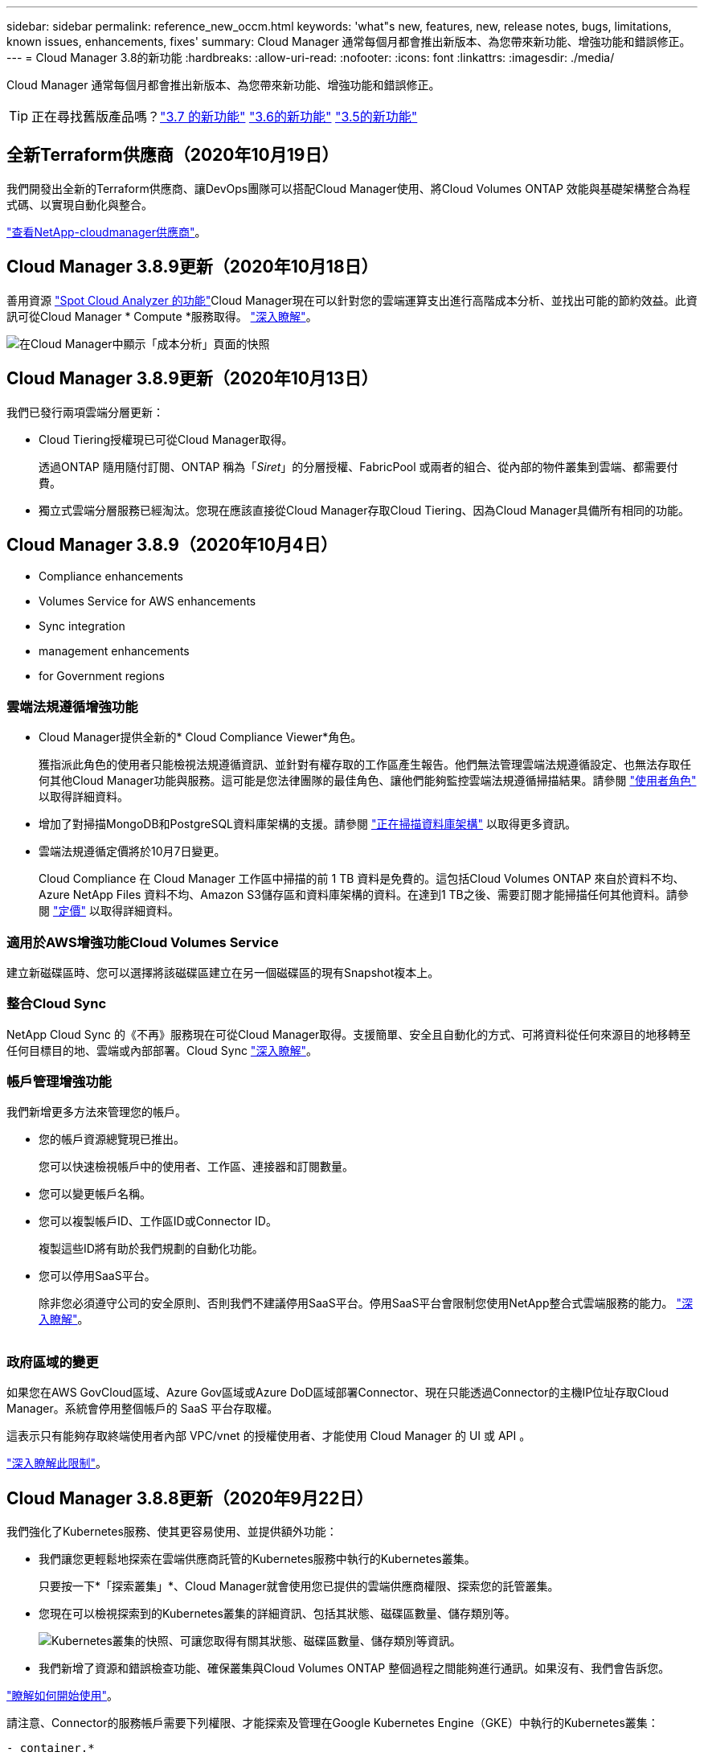 ---
sidebar: sidebar 
permalink: reference_new_occm.html 
keywords: 'what"s new, features, new, release notes, bugs, limitations, known issues, enhancements, fixes' 
summary: Cloud Manager 通常每個月都會推出新版本、為您帶來新功能、增強功能和錯誤修正。 
---
= Cloud Manager 3.8的新功能
:hardbreaks:
:allow-uri-read: 
:nofooter: 
:icons: font
:linkattrs: 
:imagesdir: ./media/


[role="lead"]
Cloud Manager 通常每個月都會推出新版本、為您帶來新功能、增強功能和錯誤修正。


TIP: 正在尋找舊版產品嗎？link:https://docs.netapp.com/us-en/occm37/reference_new_occm.html["3.7 的新功能"^]
link:https://docs.netapp.com/us-en/occm36/reference_new_occm.html["3.6的新功能"^]
link:https://docs.netapp.com/us-en/occm35/reference_new_occm.html["3.5的新功能"^]



== 全新Terraform供應商（2020年10月19日）

我們開發出全新的Terraform供應商、讓DevOps團隊可以搭配Cloud Manager使用、將Cloud Volumes ONTAP 效能與基礎架構整合為程式碼、以實現自動化與整合。

https://registry.terraform.io/providers/NetApp/netapp-cloudmanager/latest["查看NetApp-cloudmanager供應商"^]。



== Cloud Manager 3.8.9更新（2020年10月18日）

善用資源 https://spot.io/products/cloud-analyzer/["Spot Cloud Analyzer 的功能"^]Cloud Manager現在可以針對您的雲端運算支出進行高階成本分析、並找出可能的節約效益。此資訊可從Cloud Manager * Compute *服務取得。 link:concept_compute.html["深入瞭解"]。

image:screenshot_compute_dashboard.gif["在Cloud Manager中顯示「成本分析」頁面的快照"]



== Cloud Manager 3.8.9更新（2020年10月13日）

我們已發行兩項雲端分層更新：

* Cloud Tiering授權現已可從Cloud Manager取得。
+
透過ONTAP 隨用隨付訂閱、ONTAP 稱為「_Siret_」的分層授權、FabricPool 或兩者的組合、從內部的物件叢集到雲端、都需要付費。

* 獨立式雲端分層服務已經淘汰。您現在應該直接從Cloud Manager存取Cloud Tiering、因為Cloud Manager具備所有相同的功能。




== Cloud Manager 3.8.9（2020年10月4日）

*  Compliance enhancements
*  Volumes Service for AWS enhancements
*  Sync integration
*  management enhancements
*  for Government regions




=== 雲端法規遵循增強功能

* Cloud Manager提供全新的* Cloud Compliance Viewer*角色。
+
獲指派此角色的使用者只能檢視法規遵循資訊、並針對有權存取的工作區產生報告。他們無法管理雲端法規遵循設定、也無法存取任何其他Cloud Manager功能與服務。這可能是您法律團隊的最佳角色、讓他們能夠監控雲端法規遵循掃描結果。請參閱 link:reference_user_roles.html["使用者角色"] 以取得詳細資料。

* 增加了對掃描MongoDB和PostgreSQL資料庫架構的支援。請參閱 link:task_scanning_databases.html["正在掃描資料庫架構"] 以取得更多資訊。
* 雲端法規遵循定價將於10月7日變更。
+
Cloud Compliance 在 Cloud Manager 工作區中掃描的前 1 TB 資料是免費的。這包括Cloud Volumes ONTAP 來自於資料不均、Azure NetApp Files 資料不均、Amazon S3儲存區和資料庫架構的資料。在達到1 TB之後、需要訂閱才能掃描任何其他資料。請參閱 link:https://cloud.netapp.com/cloud-compliance#pricing["定價"^] 以取得詳細資料。





=== 適用於AWS增強功能Cloud Volumes Service

建立新磁碟區時、您可以選擇將該磁碟區建立在另一個磁碟區的現有Snapshot複本上。



=== 整合Cloud Sync

NetApp Cloud Sync 的《不再》服務現在可從Cloud Manager取得。支援簡單、安全且自動化的方式、可將資料從任何來源目的地移轉至任何目標目的地、雲端或內部部署。Cloud Sync link:concept_cloud_sync.html["深入瞭解"]。



=== 帳戶管理增強功能

我們新增更多方法來管理您的帳戶。

* 您的帳戶資源總覽現已推出。
+
您可以快速檢視帳戶中的使用者、工作區、連接器和訂閱數量。

* 您可以變更帳戶名稱。
* 您可以複製帳戶ID、工作區ID或Connector ID。
+
複製這些ID將有助於我們規劃的自動化功能。

* 您可以停用SaaS平台。
+
除非您必須遵守公司的安全原則、否則我們不建議停用SaaS平台。停用SaaS平台會限制您使用NetApp整合式雲端服務的能力。 link:task_managing_cloud_central_accounts.html["深入瞭解"]。



image:screenshot_account_management.gif[""]



=== 政府區域的變更

如果您在AWS GovCloud區域、Azure Gov區域或Azure DoD區域部署Connector、現在只能透過Connector的主機IP位址存取Cloud Manager。系統會停用整個帳戶的 SaaS 平台存取權。

這表示只有能夠存取終端使用者內部 VPC/vnet 的授權使用者、才能使用 Cloud Manager 的 UI 或 API 。

link:reference_limitations.html["深入瞭解此限制"]。



== Cloud Manager 3.8.8更新（2020年9月22日）

我們強化了Kubernetes服務、使其更容易使用、並提供額外功能：

* 我們讓您更輕鬆地探索在雲端供應商託管的Kubernetes服務中執行的Kubernetes叢集。
+
只要按一下*「探索叢集」*、Cloud Manager就會使用您已提供的雲端供應商權限、探索您的託管叢集。

* 您現在可以檢視探索到的Kubernetes叢集的詳細資訊、包括其狀態、磁碟區數量、儲存類別等。
+
image:screenshot_kubernetes_info.gif["Kubernetes叢集的快照、可讓您取得有關其狀態、磁碟區數量、儲存類別等資訊。"]

* 我們新增了資源和錯誤檢查功能、確保叢集與Cloud Volumes ONTAP 整個過程之間能夠進行通訊。如果沒有、我們會告訴您。


link:task_connecting_kubernetes.html["瞭解如何開始使用"]。

請注意、Connector的服務帳戶需要下列權限、才能探索及管理在Google Kubernetes Engine（GKE）中執行的Kubernetes叢集：

[source, yaml]
----
- container.*
----


== Cloud Manager 3.8.8更新（2020年9月10日）

透過Cloud Manager部署全域檔案快取時、可以使用下列增強功能：

* AWS中的某個支援功能為基礎儲存平台、可作為中央儲存設備的後端儲存平台。Cloud Volumes ONTAP
* 您可以在負載分散式設計中部署多個全域檔案快取核心執行個體。


link:concept_gfc.html["深入瞭解全域檔案快取"]。



== Cloud Manager 3.8.82020年9月9日

*  for Cloud Volumes Service for Google Cloud
*  to Cloud now supports on-premises ONTAP clusters
*  to Cloud enhancements
*  Compliance enhancements
*  navigation
*  improvements




=== 支援Cloud Volumes Service for Google Cloud

* 新增工作環境來管理Cloud Volumes Service GCP磁碟區現有的功能、並建立新的磁碟區。 link:task_setup_cvs_gcp.html["瞭解方法"^]。
* 為Linux和UNIX用戶端建立及管理NFSv3和NFSv4.1磁碟區、以及為Windows用戶端建立及管理SMB 3.x磁碟區。
* 建立、刪除及還原Volume快照。




=== 備份到雲端現在支援內部部署ONTAP 的架構式叢集

開始將內部部署ONTAP 的資料從內部部署的支援系統備份到雲端。在內部部署工作環境中啟用「備份至雲端」功能、將磁碟區備份至Azure Blob儲存設備。 link:task_backup_from_onprem.html["深入瞭解"^]。



=== 備份至雲端增強功能

我們修訂了使用者介面、以提高使用性：

* Volume清單頁面、可輕鬆查看要備份的磁碟區、以及可用的備份
* 備份設定頁面、可檢視每個工作環境的備份設定




=== 雲端法規遵循增強功能

* 能夠從資料庫掃描資料
+
掃描您的資料庫、以識別每個架構中的個人和敏感資料。支援的資料庫包括Oracle、SAP HANA及SQL Server（MSSQL）。 link:task_scanning_databases.html["深入瞭解掃描資料庫"^]。

* 能夠掃描資料保護（DP）磁碟區
+
DP磁碟區是SnapMirror作業的目的地磁碟區、通常來自內部部署ONTAP 的內部元件叢集。現在您可以輕鬆識別內部部署檔案中的個人和敏感資料。 link:task_getting_started_compliance.html#scanning-data-protection-volumes["瞭解方法"^]。





=== 重新整理導覽

我們在Cloud Manager中重新整理標題、讓您更輕鬆地在NetApp雲端服務之間進行瀏覽。

按一下「*檢視所有服務*」、即可在導覽中固定及取消固定您要查看的服務。

image:screenshot_header.gif["快照顯示Cloud Manager提供的新標題。"]

如您所見、我們也更新了「帳戶」、「工作區」和「連接器」下拉式清單、讓您更容易檢視目前的選擇。



=== 系統管理改良

* 您現在可以從Cloud Manager移除非使用中的連接器。 link:task_managing_connectors.html["瞭解方法"]。
+
image:screenshot_connector_remove.gif["連接器 Widget 的快照、可讓您移除非作用中的連接器。"]

* 您現在可以取代目前與雲端供應商認證相關的Marketplace訂閱。如果您需要變更收費方式、這項變更可協助您確保透過適當的Marketplace訂閱付費。
+
瞭解方法 link:task_adding_aws_accounts.html["在AWS中"]、 link:task_adding_azure_accounts.html["在Azure中"]和 link:task_adding_gcp_accounts.html["在GCP中"]。





== 必要Azure權限更新（2020年8月6日）

為了避免 Azure 部署失敗、請確定 Azure 中的 Cloud Manager 原則包含下列權限：

[source, json]
----
"Microsoft.Resources/deployments/operationStatuses/read"
----
Azure現在要求某些虛擬機器部署具備此權限（這取決於部署期間所使用的基礎實體硬體）。

https://occm-sample-policies.s3.amazonaws.com/Policy_for_cloud_Manager_Azure_3.8.7.json["檢視Azure最新的Cloud Manager原則"^]。



== Cloud Manager 3.8.7（2020年8月3日）

*  software-as-a-service experience
*  Volumes ONTAP enhancements
*  NetApp Files enhancements
*  Volumes Service for AWS enhancements
*  Compliance enhancements
*  to Cloud enhancements
*  for Global File Cache




=== 全新的軟體即服務體驗

我們已為Cloud Manager全面推出軟體即服務體驗。這項全新體驗讓您更容易使用 Cloud Manager 、並讓我們提供額外功能來管理混合雲基礎架構。

Cloud Manager包含 https://cloudmanager.netapp.com/["SaaS型介面"^] 與NetApp Cloud Central和Connectors整合、讓Cloud Manager能夠管理公有雲環境中的資源和程序。（連接器實際上與您安裝的現有 Cloud Manager 軟體相同。）


NOTE: 大多數情況下都需要連接器、但Azure NetApp Files 不需要使用Cloud Volumes Service Cloud Manager的功能、例如功能介紹、功能介紹或Cloud Sync 功能介紹。

如前文所述、您必須升級連接器的機器類型、才能存取我們提供的新功能。Cloud Manager會提示您變更機器類型的指示。 link:concept_saas.html#the-local-user-interface["深入瞭解"]。



=== 更新功能 Cloud Volumes ONTAP

有兩項增強Cloud Volumes ONTAP 功能可供使用。

* *多個BYOL授權以分配額外容量*
+
您現在可以購買Cloud Volumes ONTAP 多份適用於某個不支援的BYOL系統的授權、以配置超過368TB的容量。例如、您可能會購買兩份授權、以配置多達 736 TB 的容量來 Cloud Volumes ONTAP 供參考。或者、您也可以購買四份授權、最高可達 1.4 PB 。

+
單一節點系統或 HA 配對可購買的授權數量不受限制。

+
請注意、磁碟限制可能會讓您無法單獨使用磁碟來達到容量限制。您可以超越磁碟限制 link:concept_data_tiering.html["將非作用中資料分層至物件儲存設備"^]。如需磁碟限制的相關資訊、請參閱 https://docs.netapp.com/us-en/cloud-volumes-ontap/["《發行說明》中的儲存限制 Cloud Volumes ONTAP"^]。

+
link:task_managing_licenses.html["瞭解如何新增系統授權"]。

* *使用外部金鑰加密Azure託管磁碟*
+
您現在可以使用Cloud Volumes ONTAP 其他帳戶的外部金鑰、在單一節點的不二系統上加密Azure託管磁碟。API 支援此功能。

+
您只需在建立單一節點系統時、將下列項目新增至 API 要求：

+
[source, json]
----
"azureEncryptionParameters": {
      "key": <azure id of encryptionset>
  }
----
+
此功能需要新的權限、如最新所示 https://occm-sample-policies.s3.amazonaws.com/Policy_for_cloud_Manager_Azure_3.8.7.json["Azure 的 Cloud Manager 原則"^]。

+
[source, json]
----
"Microsoft.Compute/diskEncryptionSets/read"
----




=== 更新功能Azure NetApp Files

此版本包含多項支援Azure NetApp Files 功能強化功能。

* *《設定*》Azure NetApp Files
+
您現在Azure NetApp Files 可以直接從Cloud Manager設定及管理功能。 link:task_manage_anf.html["瞭解方法"]。

* *新的傳輸協定支援*
+
您現在可以建立NFSv4.1磁碟區和SMB磁碟區。

* *容量資源池與磁碟區快照管理*
+
Cloud Manager可讓您建立、刪除及還原Volume快照。您也可以建立新的容量集區、並指定其服務層級。

* *編輯磁碟區的能力*
+
您可以變更磁碟區的大小及管理標記、以編輯該磁碟區。





=== 適用於AWS增強功能Cloud Volumes Service

Cloud Manager有許多增強功能可支援Cloud Volumes Service AWS的功能。

* *新的傳輸協定支援*
+
現在您可以建立NFSv4.1磁碟區、SMB磁碟區和雙傳輸協定磁碟區。先前您只能在Cloud Manager中建立及探索NFSv3磁碟區。

* * Snapshot支援*
+
您可以建立快照原則來自動化建立Volume快照、建立隨需快照、從快照還原磁碟區、根據現有的快照建立新的磁碟區等等。請參閱 link:task_manage_cloud_volumes_snapshots.html["管理雲端磁碟區快照"] 以取得更多資訊。

* *從Cloud Manager*建立區域中的初始Volume
+
在此版本發行之前、必須在Cloud Volumes Service 適用於AWS介面的版本中建立每個區域的第一個Volume。現在您可以訂閱 link:https://aws.amazon.com/marketplace/search/results?x=0&y=0&searchTerms=netapp+cloud+volumes+service["AWS Marketplace上的NetApp Cloud Volumes Service 產品組合之一"^] 然後從Cloud Manager建立第一個Volume。





=== 雲端法規遵循增強功能

雲端法規遵循現已提供下列增強功能。

* *針對您的雲端法規遵循執行個體*修訂部署程序
+
Cloud Compliance執行個體是使用Cloud Manager中的新精靈來設定及部署。部署完成後、您可以針對您要掃描的每個工作環境啟用服務。

* *能夠在工作環境中選擇要掃描的磁碟區*
+
現在、您可以在Cloud Volumes ONTAP 運作環境中啟用和停用個別Volume的掃描Azure NetApp Files 功能。如果您不需要掃描特定磁碟區以確保符合法規、請將其關閉。

+
link:task_getting_started_compliance.html#enabling-and-disabling-compliance-scans-on-individual-volumes["深入瞭解停用磁碟區掃描功能。"^]

* *導覽索引標籤可快速跳至您感興趣的領域*
+
儀表板、調查和組態的新索引標籤可讓您更輕鬆地前往這些區段。

* * HIPAA報告*
+
全新的健康保險流通與責任法案（HIPAA）報告現已推出。本報告旨在協助貴組織遵守HIPAA資料隱私權法律。

+
link:task_generating_compliance_reports.html#hipaa-report["深入瞭解HIPAA報告。"^]

* *新的敏感個人資料類型*
+
Cloud Compliance現在可在檔案中找到ICD-9-CM醫療代碼。

* *新的個人資料類型*
+
Cloud Compliance現在可以在檔案中找到兩個新的國家識別碼：克羅地亞ID（OIB）和希臘ID。





=== 備份至雲端增強功能

下列增強功能現已可供備份至雲端。

* *自帶授權（BYOL）現已推出*
+
備份到雲端只有透過「隨用隨付」（PAYGO）授權才能使用。BYOL授權可讓您向NetApp購買授權、以便在一段時間內使用「備份至雲端」、並獲得最大的備份空間。達到任一限制時、您都需要續約授權。

+
link:concept_backup_to_cloud.html#cost["深入瞭解新的「備份至雲端BYOL」授權。"^]

* *支援資料保護（DP）磁碟區*
+
現在即可備份及還原資料保護磁碟區。





=== 支援全域檔案快取

NetApp 全球檔案快取可讓您將分散式檔案伺服器的封閉環境整合至公有雲中的單一整體儲存空間。這會在雲端中建立全域存取的檔案系統、讓所有分散式位置都能像在本機一樣使用。

從本版本開始、您可以透過Cloud Manager部署及管理Global File Cache Management執行個體和Core執行個體。這可在初始部署程序期間節省許多小時、並透過Cloud Manager為這部系統和其他已部署系統提供單一窗口。全域檔案快取Edge執行個體仍部署在遠端辦公室的本機上。

請參閱 link:concept_gfc.html["全域檔案快取總覽"^] 以取得更多資訊。

可以使用Cloud Manager部署的初始組態必須符合下列需求。如AWS和GCP的其他組態、Cloud Volumes Service 如：功能完整Azure NetApp Files 、功能完整、Cloud Volumes Service 功能完整、功能完整。 https://cloud.netapp.com/global-file-cache/onboarding["深入瞭解"^]。

* 做為中央儲存設備的後端儲存平台、必須是在Cloud Volumes ONTAP Azure中部署了一套「功能」配對的工作環境。
+
目前不支援使用Cloud Manager的其他儲存平台和其他雲端供應商、但可以使用舊版部署程序進行部署。

* GFC核心只能部署為獨立執行個體。
+
如果您需要使用包含多個核心執行個體的負載分散式設計、則必須使用舊版程序。



此功能需要新的權限、如最新所示 https://occm-sample-policies.s3.amazonaws.com/Policy_for_cloud_Manager_Azure_3.8.7.json["Azure 的 Cloud Manager 原則"^]。

[source, json]
----
"Microsoft.Resources/deployments/operationStatuses/read",
"Microsoft.Insights/Metrics/Read",
"Microsoft.Compute/virtualMachines/extensions/write",
"Microsoft.Compute/virtualMachines/extensions/read",
"Microsoft.Compute/virtualMachines/extensions/delete",
"Microsoft.Compute/virtualMachines/delete",
"Microsoft.Network/networkInterfaces/delete",
"Microsoft.Network/networkSecurityGroups/delete",
"Microsoft.Resources/deployments/delete",
----


== 改善體驗需要更強大的機器類型（2020年7月15日）

在我們改善Cloud Manager體驗的同時、您需要升級機器類型、才能存取我們即將提供的新功能。改善項目包括 link:concept_saas.html["Cloud Manager的軟體即服務體驗"] 以及全新增強的雲端服務整合功能。

Cloud Manager會提示您變更機器類型的指示。

以下是一些詳細資料：

. 為了確保有足夠的資源可供Cloud Manager中的新功能正常運作、我們變更了預設執行個體、VM和機器類型、如下所示：
+
** AWS ： T3.xlarge
** Azure ： DS3 v2
** GCP ： NA-Standard-4
+
這些預設大小是支援的最小值 link:reference_cloud_mgr_reqs.html["根據 CPU 和 RAM 需求"]。



. 在這項轉換過程中、Cloud Manager需要存取下列端點、以便取得Docker基礎架構容器元件的軟體映像：
+
\https://cloudmanagerinfraprod.azurecr.io

+
確保您的防火牆能夠從Cloud Manager存取此端點。





== Cloud Manager 3.8.6（2020年7月6日）

*  for iSCSI volumes
*  for the All tiering policy




=== 支援iSCSI磁碟區

Cloud Manager現在可讓您直接Cloud Volumes ONTAP 從使用者介面建立iSCSI Volume、以利執行功能、並在內部ONTAP 使用支援叢集。

建立 iSCSI Volume 時、 Cloud Manager 會自動為您建立 LUN 。我們只要在每個磁碟區建立一個 LUN 、就能輕鬆完成工作、因此不需要管理。建立磁碟區之後、 link:task_provisioning_storage.html#connecting-a-lun-to-a-host["使用 IQN 從主機連線至 LUN"]。


NOTE: 您可以從 System Manager 或 CLI 建立其他 LUN 。



=== 支援All Tiering原則

現在、您可以在建立或修改供Cloud Volumes ONTAP 用的Volume時、選擇「All Tiering（所有分層）」原則。當您使用All Tiering原則時、資料會立即標示為Cold、並儘快階層至物件儲存設備。 link:concept_data_tiering.html["深入瞭解資料分層"]。



== Cloud Manager移轉至SaaS（2020年6月22日）

我們將為Cloud Manager提供軟體即服務體驗。這項全新體驗讓您更容易使用 Cloud Manager 、並讓我們提供額外功能來管理混合雲基礎架構。 link:concept_saas.html["深入瞭解"]。



== Cloud Manager 3.8.5（2020年5月31日）

*  subscription required in the Azure Marketplace
*  to Cloud enhancements
*  Compliance enhancements




=== Azure Marketplace需要新的訂閱

Azure Marketplace提供新的訂閱服務。這項一次性訂閱是部署Cloud Volumes ONTAP 更新的必要條件（30天免費試用系統除外）。訂閱也能讓我們提供Cloud Volumes ONTAP 適用於__LW_PAYGO和BYOL的附加功能。您將會從這項訂閱中、針對Cloud Volumes ONTAP 您所建立的每個功能、以及您啟用的每個附加功能、收取費用。

當您部署新Cloud Volumes ONTAP 的版塊系統（9.7 P1或更新版本）時、Cloud Manager會提示您訂閱此產品。

image:screenshot_azure_marketplace_subscription.gif[""]



=== 備份至雲端增強功能

下列增強功能現已可供備份至雲端。

* 在Azure中、您現在可以建立新的資源群組、或是選取現有的資源群組、而非讓Cloud Manager為您建立資源群組。啟用「備份至雲端」之後、就無法變更資源群組。
* 在AWS中、您現在可以備份Cloud Volumes ONTAP 位在Cloud Manager AWS帳戶以外的AWS帳戶上的各個執行個體。
* 選取磁碟區的備份排程時、現在還提供其他選項。除了每日、每週和每月備份選項之外、您現在也可以選擇系統定義的原則之一、提供每日30個、每週13個和每月12個備份的組合原則。
* 刪除某個磁碟區的所有備份之後、您現在可以再次開始為該磁碟區建立備份。這是先前版本的已知限制。




=== 雲端法規遵循增強功能

下列增強功能適用於Cloud Compliance。

* 您現在可以掃描位於不同AWS帳戶的S3儲存區、而非Cloud Compliance執行個體。您只需在該新帳戶上建立角色、現有的Cloud Compliance執行個體就能連線至這些儲存區。 link:task_scanning_s3.html#scanning-buckets-from-additional-aws-accounts["深入瞭解"]。
+
如果您在3.8.5版之前設定Cloud Compliance、則需要修改現有的 link:task_scanning_s3.html#requirements-specific-to-s3["雲端法規遵循執行個體的IAM角色"] 以使用此功能。

* 您現在可以篩選調查頁面的內容、只顯示您要查看的結果。篩選條件包括工作環境、類別、私有資料、檔案類型、上次修改日期、 以及S3物件的權限是否開放給公開存取。
+
image:screenshot_compliance_investigation_filtered.png[""]

* 您現在可以直接從Cloud Compliance（雲端法規遵循）索引標籤、在工作環境中啟動和停用Cloud Compliance（雲端法規遵循）。




== Cloud Manager 3.8.4更新（2020年5月10日）

我們推出Cloud Manager 3.8.4增強功能。



=== 整合Cloud Insights

Cloud Manager運用NetApp Cloud Insights 的《效益分析》服務、讓您深入瞭解Cloud Volumes ONTAP VMware執行個體的健全狀況與效能、並協助您疑難排解及最佳化雲端儲存環境的效能。 link:concept_monitoring.html["深入瞭解"]。



== Cloud Manager 3.8.4（2020年5月3日）

Cloud Manager 3.8.4包含下列改善項目。



=== 備份至雲端增強功能

下列增強功能現已可供備份至雲端（先前稱為_Backup to S__ for AWS）：

* *備份至Azure Blob儲存設備*
+
Azure現已提供Cloud Volumes ONTAP 雲端備份功能。備份到雲端提供備份與還原功能、可保護雲端資料、並可長期歸檔。 link:concept_backup_to_cloud.html["深入瞭解"]。

* *刪除備份*
+
您現在可以直接從Cloud Manager介面刪除特定磁碟區的所有備份。 link:task_managing_backups.html#deleting-backups["深入瞭解"]。





== Cloud Manager 3.8.3（2020年4月5日）

*  Tiering integration
*  migration to Azure NetApp Files
*  Compliance enhancements
*  to S3 enhancements
*  volumes using APIs




=== 雲端分層整合

NetApp的雲端分層服務現在可從Cloud Manager取得。雲端分層功能可讓您將內部部署ONTAP 的叢集資料分層、以降低雲端的物件儲存成本。如此可釋出叢集上的高效能儲存空間、以處理更多工作負載。

link:concept_cloud_tiering.html["深入瞭解"]。



=== 資料移轉至Azure NetApp Files

您現在可以Azure NetApp Files 直接從Cloud Manager將NFS或SMB資料移轉至支援功能。資料同步是由NetApp Cloud Sync 的《不同步服務（Syncss）：

link:task_manage_anf.html#migrating-data-to-azure-netapp-files["瞭解如何將資料移轉Azure NetApp Files 至"]。



=== 雲端法規遵循增強功能

雲端法規遵循現已提供下列增強功能。

* * Amazon S3 *免費試用30天*
+
30天免費試用版現已推出、可透過Cloud Compliance來掃描Amazon S3資料。如果您先前已在Amazon S3上啟用Cloud Compliance、您的30天免費試用期將於今日（2020年4月5日）開始生效。

+
必須訂閱AWS Marketplace、才能在免費試用結束後繼續掃描Amazon S3。 link:task_scanning_s3.html#subscribing-to-aws-marketplace["瞭解如何訂閱"]。

+
https://cloud.netapp.com/cloud-compliance#pricing["深入瞭解掃描Amazon S3的定價方式"^]。

* *新的個人資料類型*
+
Cloud Compliance現在可以在檔案中找到新的國家識別碼：Brazilian ID（CPF）。

+
link:task_controlling_private_data.html#personal-data["深入瞭解個人資料類型"]。

* *支援其他中繼資料類別*
+
Cloud Compliance現在可以將資料分類為九個額外的中繼資料類別。 link:task_controlling_private_data.html#types-of-categories["請參閱支援的中繼資料類別完整清單"]。





=== 備份到S3的增強功能

下列增強功能現已可供「備份至S3」服務使用。

* *用於備份的S3生命週期原則*
+
備份從_Standard_儲存類別開始、30天後轉換至_Standard-in頻繁 存取_儲存類別。

* *刪除備份*
+
您現在可以使用Cloud Manager API刪除備份。 link:task_backup_to_s3.html#deleting-backups["深入瞭解"]。

* *封鎖公共存取*
+
Cloud Manager現在可啟用 https://docs.aws.amazon.com/AmazonS3/latest/dev/access-control-block-public-access.html["Amazon S3 封鎖公共存取功能"^] 在儲存備份的S3儲存桶上。





=== 使用API的iSCSI磁碟區

Cloud Manager API現在可讓您建立iSCSI磁碟區。 link:api.html#_provisioning_iscsi_volumes["請在此檢視範例"^]。



== Cloud Manager 3.8.2（2020年3月1日）

*  S3 working environments
*  Compliance enhancements
*  version for volumes
*  for Azure US Gov regions




=== Amazon S3工作環境

Cloud Manager現在會自動探索Amazon S3儲存區的相關資訊、這些儲存區位於安裝該儲存區的AWS帳戶中。這可讓您輕鬆查看S3儲存桶的詳細資料、包括區域、存取層級、儲存層級、以及儲存桶是否搭配Cloud Volumes ONTAP 使用以進行備份或資料分層。您也可以依照下列說明、掃描S3儲存區的Cloud Compliance。

image:screenshot_amazon_s3.gif["顯示 Amazon S3 工作環境詳細資料的螢幕快照：儲存區總數和區域總數、使用中服務的儲存區數目、以及顯示每個 S3 儲存區詳細資料的表格。"]



=== 雲端法規遵循增強功能

雲端法規遵循現已提供下列增強功能。

* *支援Amazon S3 *
+
Cloud Compliance現在可以掃描Amazon S3儲存區、找出位於S3物件儲存區的個人和敏感資料。無論是為 NetApp 解決方案建立雲端法規遵循、雲端法規遵循部門都能掃描帳戶中的任何儲存庫。

+
link:task_scanning_s3.html["瞭解如何開始使用"]。

* *調查頁*
+
現在每種類型的個人檔案、敏感的個人檔案、類別和檔案類型都有新的「調查」頁面可供使用。此頁面會顯示受影響檔案的詳細資料、並可讓您依照包含最個人資料、敏感個人資料及資料主體名稱的檔案進行排序。此頁面取代先前可用的CSV報告。

+
以下是範例：

+
image:screenshot_compliance_investigation.gif["調查頁面的快照。"]

+
link:task_controlling_private_data.html["深入瞭解調查頁面"]。

* * PCI DSS報告*
+
現已推出全新的支付卡產業資料安全標準（PCI DSS）報告。此報告可協助您識別信用卡資訊在檔案中的發佈情形。您可以檢視包含信用卡資訊的檔案數量、無論工作環境是受到加密或勒索軟體保護、保留詳細資料等保護。

+
link:task_generating_compliance_reports.html["深入瞭解PCI DSS報告"]。

* *新的敏感個人資料類型*
+
雲端法規遵循現在可以找到ICD-10-CM醫療代碼、這些代碼用於醫療和醫療產業。





=== 適用於Volume的NFS版本

現在、您可以在建立或編輯供Cloud Volumes ONTAP 使用的Volume時、選取要在Volume上啟用的NFS版本。

image:screenshot_nfs_version.gif["顯示Volume詳細資料畫面的快照、可讓您啟用NFSv3、NFSv4或兩者。"]



=== 支援Azure US Gov地區

Azure US Gov地區現在支援的是支援的0、HA配對。Cloud Volumes ONTAP

https://cloud.netapp.com/cloud-volumes-global-regions["請參閱支援的 Azure 地區清單"^]。



== Cloud Manager 3.8.1更新（2020年2月16日）

我們發表Cloud Manager 3.8.1的幾項增強功能。



=== 備份到S3的增強功能

* 備份複本現在儲存在Cloud Manager在AWS帳戶中建立的S3儲存區、每Cloud Volumes ONTAP 個運作環境只有一個儲存區。
* 所有AWS區域現在都支援備份到S3 https://cloud.netapp.com/cloud-volumes-global-regions["支援的地方 Cloud Volumes ONTAP"^]。
* 您可以將備份排程設定為每日、每週或每月。
* Cloud Manager不再需要設定與Backup to S3服務的_Private連結。


這些增強功能需要額外的S3權限。為Cloud Manager提供權限的IAM角色必須包含最新的權限 https://mysupport.netapp.com/site/info/cloud-manager-policies["Cloud Manager 原則"^]。

link:task_backup_to_s3.html["深入瞭解Backup to S3"]。



=== AWS更新

我們已推出支援新EC2執行個體、Cloud Volumes ONTAP 以及更新支援的資料磁碟數量、以供支援使用。請查看Cloud Volumes ONTAP 《更新資訊》中的變更內容。

* https://docs.netapp.com/us-en/cloud-volumes-ontap/reference_new_97.html["更新說明Cloud Volumes ONTAP"^]
* https://docs.netapp.com/us-en/cloud-volumes-ontap/reference_new_96.html["發行說明Cloud Volumes ONTAP"^]




== Cloud Manager 3.8.1（2020年2月2日）

*  Compliance enhancements
*  to accounts and subscriptions
*  enhancements




=== 雲端法規遵循增強功能

雲端法規遵循現已提供下列增強功能。

* *支援Azure NetApp Files S編*
+
我們很高興宣布Cloud Compliance現在可以掃描Azure NetApp Files 功能表、找出位於磁碟區上的個人和敏感資料。

+
link:task_getting_started_compliance.html["瞭解如何開始使用"]。

* *掃描狀態*
+
Cloud Compliance現在會顯示每個CIFS和NFS磁碟區的掃描狀態、包括可用來修正任何問題的錯誤訊息。

+
image:screenshot_cloud_compliance_status.gif[""]

* *依工作環境篩選儀表板*
+
您現在可以篩選Cloud Compliance儀表板的內容、查看特定工作環境的法規遵循資料。

+
image:screenshot_cloud_compliance_filter.gif[""]

* *新的個人資料類型*
+
雲端法規遵循部門現在可以在掃描資料時識別加州驅動程式的授權。

* *支援其他類別*
+
支援另外三種類別：應用程式資料、記錄、資料庫和索引檔案。

+
link:task_controlling_private_data.html#categories["深入瞭解類別"]。





=== 客戶與訂閱的增強功能

我們讓您更容易選擇AWS帳戶或GCP專案、以及與之相關的市場訂閱方案、以購買隨用隨付Cloud Volumes ONTAP 的功能系統。這些增強功能有助於確保您是從適當的帳戶或專案付款。

例如、當您在AWS中建立系統時、如果您不想使用預設帳戶和訂閱、請按一下*編輯認證*：

image:screenshot_accounts_select_aws.gif["工作環境精靈中的詳細資料"]

您可以從這裡選擇想要使用的帳戶認證資料、以及相關的AWS市場訂閱。您甚至可以視需要新增市場訂閱。

image:screenshot_accounts_aws.gif["「編輯帳戶與新增訂閱」對話方塊的快照。此對話方塊可讓您選擇訂閱、並將認證資料與訂閱建立關聯。"]

如果您管理多個AWS訂閱、您可以從設定中的「認證」頁面、將每個訂閱指派給不同的AWS認證：

image:screenshot_aws_add_subscription.gif["「認證」頁面的快照、您可以從功能表將訂閱新增至 AWS 認證資料。"]

link:task_adding_aws_accounts.html["瞭解如何在Cloud Manager中管理AWS認證資料"]。



=== 時間軸增強功能

時間軸經過強化、可提供您更多有關所使用NetApp雲端服務的資訊。

* 時間軸現在顯示相同Cloud Central帳戶內所有Cloud Manager系統的行動
* 您現在可以篩選、搜尋及新增及移除欄、更輕鬆地找到資訊
* 您現在可以下載CSV格式的時間表資料
* 未來時間軸會顯示您所使用之每項NetApp雲端服務的行動（但您可以將資訊篩選至單一服務）


image:screenshot_timeline.gif["Cloud Manager中出現的時間軸快照。時間軸會顯示Cloud Manager中已採取行動的詳細資料。"]



== Cloud Manager 3.8（2020年1月8日）

*  enhancements in Azure
*  tiering enhancements in GCP




=== Azure的HA增強功能

Azure中的下列增強Cloud Volumes ONTAP 功能現已推出、適用於更新版本的不二線HA配對。

* *取代Cloud Volumes ONTAP Azure *中的CIFS鎖、以實現功能不完全的HA
+
您現在可以在Cloud Manager中啟用一項設定、以避免Cloud Volumes ONTAP 在Azure維護事件期間發生有關故障恢復的問題。啟用此設定時 Cloud Volumes ONTAP 、不支援 CIFS 會鎖定並重設作用中的 CIFS 工作階段。 link:task_overriding_cifs_locks.html["深入瞭解"]。

* * Cloud Volumes ONTAP 從邊到儲存帳戶的HTTPS連線*
+
您現在Cloud Volumes ONTAP 可以在建立工作環境時、從一個可疑的9.7 HA配對啟用HTTPS連線至Azure儲存帳戶。請注意、啟用此選項可能會影響寫入效能。您無法在建立工作環境之後變更設定。

* *支援Azure通用v2儲存帳戶*
+
Cloud Manager為Cloud Volumes ONTAP 更新的版本建立的儲存帳戶現在是通用的v2儲存帳戶。





=== GCP的資料分層增強功能

以下增強功能可用於Cloud Volumes ONTAP GCP中的資料分層功能。

* *用於資料分層的Google Cloud儲存類別*
+
您現在可以選擇儲存類別、將Cloud Volumes ONTAP 資料從階層移至Google Cloud Storage：

+
** 標準儲存設備（預設）
** 近線儲存設備
** 共線儲存設備
+
https://cloud.google.com/storage/docs/storage-classes["深入瞭解Google Cloud儲存課程"^]。

+
link:task_tiering.html#changing-the-storage-class-for-tiered-data["瞭解如何變更Cloud Volumes ONTAP 儲存類別以供使用"]。



* *使用服務帳戶進行資料分層*
+
從9.7版開始、Cloud Manager現在就會在Cloud Volumes ONTAP 這個實例上設定服務帳戶。此服務帳戶提供資料分層至 Google Cloud Storage 儲存庫的權限。這項變更可提供更高的安全性、而且需要更少的設定。如需部署新系統的逐步指示、 link:task_getting_started_gcp.html["請參閱本頁的步驟4"]。

+
下圖顯示「工作環境」精靈、您可在其中選取儲存類別和服務帳戶：

+
image:screenshot_data_tiering_gcp.gif[""]



Cloud Manager需要下列GCP權限才能進行這些增強功能、如最新所示 https://occm-sample-policies.s3.amazonaws.com/Policy_for_Cloud_Manager_3.8.0_GCP.yaml["GCP 的 Cloud Manager 原則"^]。

[source, yaml]
----
- storage.buckets.update
- compute.instances.setServiceAccount
- iam.serviceAccounts.getIamPolicy
- iam.serviceAccounts.list
----